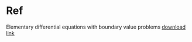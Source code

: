 * Ref
Elementary differential equations with boundary value problems
[[http://ramanujan.math.trinity.edu/wtrench/texts/TRENCH_DE_STUDENT_MANUAL.PDF][download link]]



